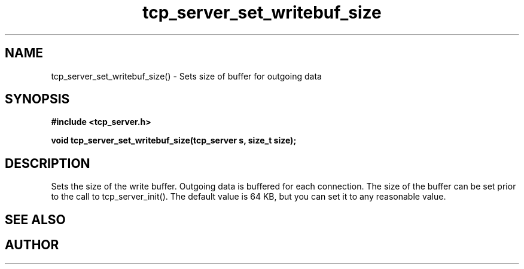 .TH tcp_server_set_writebuf_size 3 2016-01-30 "" "The Meta C Library"
.SH NAME
tcp_server_set_writebuf_size() \- Sets size of buffer for outgoing data
.SH SYNOPSIS
.B #include <tcp_server.h>
.sp
.BI "void tcp_server_set_writebuf_size(tcp_server s, size_t size);

.SH DESCRIPTION
.Nm
Sets the size of the write buffer.
Outgoing data is buffered for each connection. The size of
the buffer can be set prior to the call to tcp_server_init().
The default value is 64 KB, but you can set it to any reasonable
value.
.SH SEE ALSO
.Xr tcp_server_set_readbuf_size 3
.SH AUTHOR
.An B. Augestad, bjorn.augestad@gmail.com
